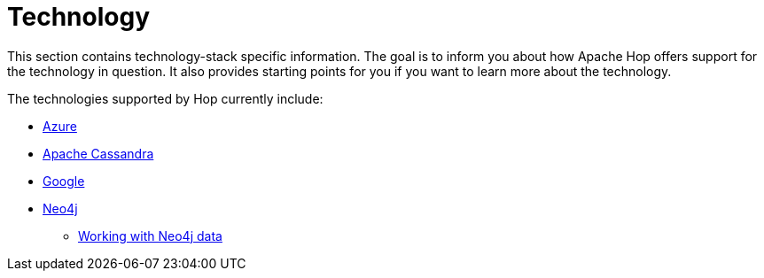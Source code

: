 [[Technology]]
////
Licensed to the Apache Software Foundation (ASF) under one
or more contributor license agreements.  See the NOTICE file
distributed with this work for additional information
regarding copyright ownership.  The ASF licenses this file
to you under the Apache License, Version 2.0 (the
"License"); you may not use this file except in compliance
with the License.  You may obtain a copy of the License at
  http://www.apache.org/licenses/LICENSE-2.0
Unless required by applicable law or agreed to in writing,
software distributed under the License is distributed on an
"AS IS" BASIS, WITHOUT WARRANTIES OR CONDITIONS OF ANY
KIND, either express or implied.  See the License for the
specific language governing permissions and limitations
under the License.
////
:description: Hop integrates with tens if not hundreds of different technologies. The Azure, Apache Cassandra, Google and Neo4j platforms are supported at various points in Hop and are covered in their own section.

= Technology

This section contains technology-stack specific information.
The goal is to inform you about how Apache Hop offers support for the technology in question.
It also provides starting points for you if you want to learn more about the technology.

The technologies supported by Hop currently include:

* xref:technology/azure/index.adoc[Azure]
* xref:technology/cassandra/index.adoc[Apache Cassandra]
* xref:technology/google/index.adoc[Google]
* xref:technology/neo4j/index.adoc[Neo4j]
** xref:technology/neo4j/working-with-neo4j-data.adoc[Working with Neo4j data]
